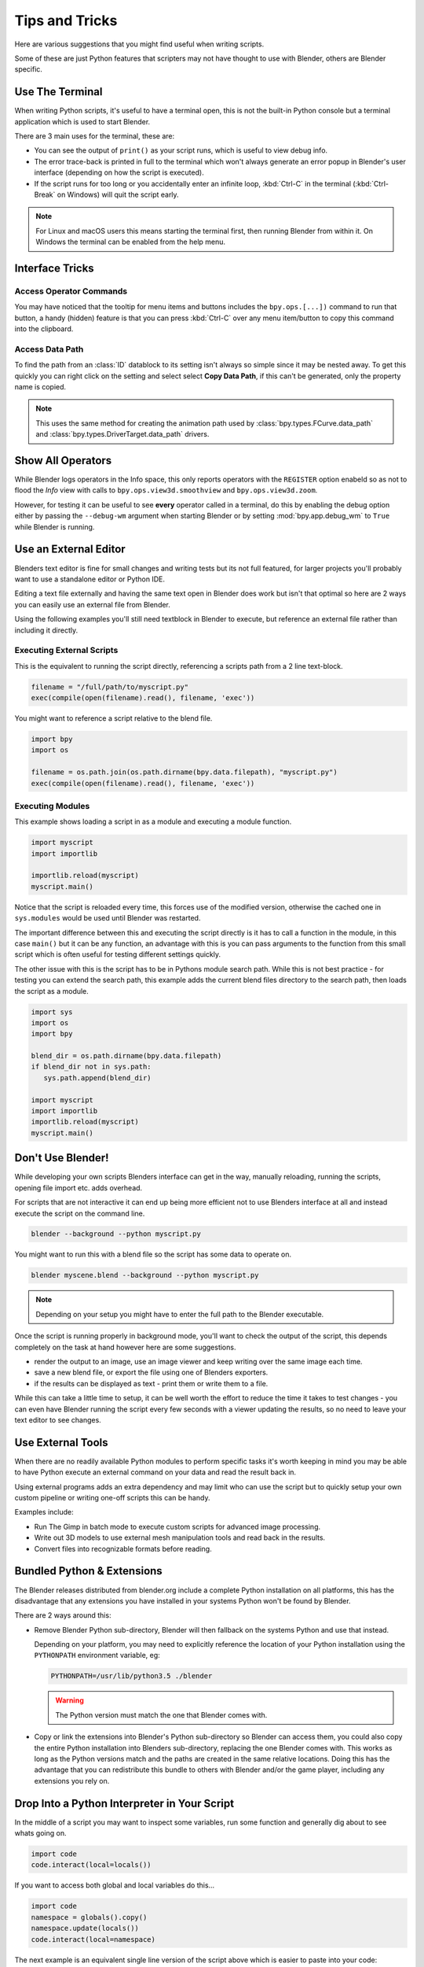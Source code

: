 
***************
Tips and Tricks
***************

Here are various suggestions that you might find useful when writing scripts.

Some of these are just Python features that scripters may not have thought to use with Blender,
others are Blender specific.


.. _use_the_terminal:

Use The Terminal
================

When writing Python scripts, it's useful to have a terminal open,
this is not the built-in Python console but a terminal application which is used to start Blender.

There are 3 main uses for the terminal, these are:

- You can see the output of ``print()`` as your script runs, which is useful to view debug info.
- The error trace-back is printed in full to the terminal which won't always generate an error popup in
  Blender's user interface (depending on how the script is executed).
- If the script runs for too long or you accidentally enter an infinite loop,
  :kbd:`Ctrl-C` in the terminal (:kbd:`Ctrl-Break` on Windows) will quit the script early.

.. note::

   For Linux and macOS users this means starting the terminal first, then running Blender from within it.
   On Windows the terminal can be enabled from the help menu.


Interface Tricks
================


Access Operator Commands
------------------------

You may have noticed that the tooltip for menu items and buttons includes the ``bpy.ops.[...])`` command
to run that button, a handy (hidden) feature is that you can press :kbd:`Ctrl-C` over
any menu item/button to copy this command into the clipboard.


Access Data Path
----------------

To find the path from an :class:`ID` datablock to its setting isn't always so simple since it may be nested away.
To get this quickly you can right click on the setting and select select **Copy Data Path**,
if this can't be generated, only the property name is copied.

.. note::

   This uses the same method for creating the animation path used by
   :class:`bpy.types.FCurve.data_path` and
   :class:`bpy.types.DriverTarget.data_path` drivers.


.. _info_show_all_operators:

Show All Operators
==================

While Blender logs operators in the Info space,
this only reports operators with the ``REGISTER`` option enabeld so as not to flood the *Info* view
with calls to ``bpy.ops.view3d.smoothview`` and ``bpy.ops.view3d.zoom``.

However, for testing it can be useful to see **every** operator called in a terminal,
do this by enabling the debug option either by passing the ``--debug-wm`` argument when starting Blender
or by setting :mod:`bpy.app.debug_wm` to ``True`` while Blender is running.


Use an External Editor
======================

Blenders text editor is fine for small changes and writing tests but its not full featured,
for larger projects you'll probably want to use a standalone editor or Python IDE.

Editing a text file externally and having the same text open in Blender does work but isn't that optimal
so here are 2 ways you can easily use an external file from Blender.

Using the following examples you'll still need textblock in Blender to execute,
but reference an external file rather than including it directly.


Executing External Scripts
--------------------------

This is the equivalent to running the script directly, referencing a scripts path from a 2 line text-block.

.. code-block:: python

   filename = "/full/path/to/myscript.py"
   exec(compile(open(filename).read(), filename, 'exec'))


You might want to reference a script relative to the blend file.

.. code-block:: python

   import bpy
   import os

   filename = os.path.join(os.path.dirname(bpy.data.filepath), "myscript.py")
   exec(compile(open(filename).read(), filename, 'exec'))


Executing Modules
-----------------

This example shows loading a script in as a module and executing a module function.

.. code-block:: python

   import myscript
   import importlib

   importlib.reload(myscript)
   myscript.main()


Notice that the script is reloaded every time, this forces use of the modified version,
otherwise the cached one in ``sys.modules`` would be used until Blender was restarted.

The important difference between this and executing the script directly is it
has to call a function in the module, in this case ``main()`` but it can be any function,
an advantage with this is you can pass arguments to the function from this
small script which is often useful for testing different settings quickly.

The other issue with this is the script has to be in Pythons module search path.
While this is not best practice - for testing you can extend the search path,
this example adds the current blend files directory to the search path, then loads the script as a module.

.. code-block:: python

   import sys
   import os
   import bpy

   blend_dir = os.path.dirname(bpy.data.filepath)
   if blend_dir not in sys.path:
      sys.path.append(blend_dir)

   import myscript
   import importlib
   importlib.reload(myscript)
   myscript.main()


Don't Use Blender!
==================

While developing your own scripts Blenders interface can get in the way,
manually reloading, running the scripts, opening file import etc. adds overhead.

For scripts that are not interactive it can end up being more efficient not to use
Blenders interface at all and instead execute the script on the command line.

.. code-block:: sh

   blender --background --python myscript.py


You might want to run this with a blend file so the script has some data to operate on.

.. code-block:: sh

   blender myscene.blend --background --python myscript.py


.. note::

   Depending on your setup you might have to enter the full path to the Blender executable.


Once the script is running properly in background mode, you'll want to check the output of the script,
this depends completely on the task at hand however here are some suggestions.

- render the output to an image, use an image viewer and keep writing over the same image each time.
- save a new blend file, or export the file using one of Blenders exporters.
- if the results can be displayed as text - print them or write them to a file.


While this can take a little time to setup, it can be well worth the effort
to reduce the time it takes to test changes - you can even have
Blender running the script every few seconds with a viewer updating the results,
so no need to leave your text editor to see changes.


Use External Tools
==================

When there are no readily available Python modules to perform specific tasks it's
worth keeping in mind you may be able to have Python execute an external command
on your data and read the result back in.

Using external programs adds an extra dependency and may limit who can use the script
but to quickly setup your own custom pipeline or writing one-off scripts this can be handy.

Examples include:

- Run The Gimp in batch mode to execute custom scripts for advanced image processing.
- Write out 3D models to use external mesh manipulation tools and read back in the results.
- Convert files into recognizable formats before reading.


Bundled Python & Extensions
===========================

The Blender releases distributed from blender.org include a complete Python installation on all platforms,
this has the disadvantage that any extensions you have installed in your systems Python won't be found by Blender.

There are 2 ways around this:

- Remove Blender Python sub-directory, Blender will then fallback on the systems Python and use that instead.

  Depending on your platform,
  you may need to explicitly reference the location of your Python installation using the
  ``PYTHONPATH`` environment variable, eg:

  .. code-block:: sh

     PYTHONPATH=/usr/lib/python3.5 ./blender

  .. warning::

     The Python version must match the one that Blender comes with.

- Copy or link the extensions into Blender's Python sub-directory so Blender can access them,
  you could also copy the entire Python installation into Blenders sub-directory,
  replacing the one Blender comes with.
  This works as long as the Python versions match and the paths are created in the same relative locations.
  Doing this has the advantage that you can redistribute this bundle to others with Blender and/or the game player,
  including any extensions you rely on.


Drop Into a Python Interpreter in Your Script
=============================================

In the middle of a script you may want to inspect some variables,
run some function and generally dig about to see whats going on.

.. code-block:: python

   import code
   code.interact(local=locals())


If you want to access both global and local variables do this...

.. code-block:: python

   import code
   namespace = globals().copy()
   namespace.update(locals())
   code.interact(local=namespace)


The next example is an equivalent single line version of the script above which is easier to paste into your code:

.. code-block:: python

   __import__('code').interact(local=dict(globals(), **locals()))


``code.interact`` can be added at any line in the script
and will pause the script an launch an interactive interpreter in the terminal,
when you're done you can quit the interpreter and the script will continue execution.


If you have **IPython** installed you can use its ``embed()`` function which uses the current namespace.
The IPython prompt has auto-complete and some useful features that the standard Python eval-loop doesn't have.

.. code-block:: python

   import IPython
   IPython.embed()


Admittedly this highlights the lack of any Python debugging support built into Blender, but its still handy to know.

.. note::

   This works in the game engine as well, it can be handy to inspect the state of a running game.


Advanced
========


Blender as a module
-------------------

From a Python perspective it's nicer to have everything as an extension
which lets the Python script combine many components.

Advantages include:

- you can use external editors/IDE's with Blenders Python API and execute scripts within the IDE
  (step over code, inspect variables as the script runs).
- editors/IDE's can auto complete Blender modules & variables.
- existing scripts can import Blender API's without having to run inside Blender.


This is marked advanced because to run Blender as a Python module requires a special build option.

For instructions on building see
`Building Blender as a Python module <https://wiki.blender.org/index.php/User:Ideasman42/BlenderAsPyModule>`_


Python Safety (Build Option)
----------------------------

Since it's possible to access data which has been removed (see Gotcha's),
this can be hard to track down the cause of crashes.

To raise Python exceptions on accessing freed data (rather than crashing),
enable the CMake build option ``WITH_PYTHON_SAFETY``.

This enables data tracking which makes data access about 2x slower
which is why the option isn't enabled in release builds.
